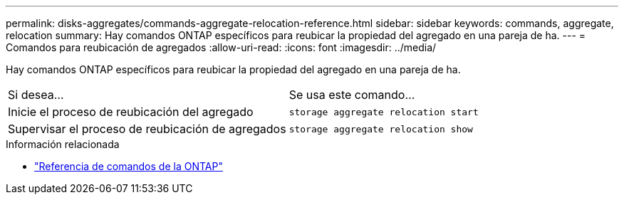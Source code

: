 ---
permalink: disks-aggregates/commands-aggregate-relocation-reference.html 
sidebar: sidebar 
keywords: commands, aggregate, relocation 
summary: Hay comandos ONTAP específicos para reubicar la propiedad del agregado en una pareja de ha. 
---
= Comandos para reubicación de agregados
:allow-uri-read: 
:icons: font
:imagesdir: ../media/


[role="lead"]
Hay comandos ONTAP específicos para reubicar la propiedad del agregado en una pareja de ha.

|===


| Si desea... | Se usa este comando... 


 a| 
Inicie el proceso de reubicación del agregado
 a| 
`storage aggregate relocation start`



 a| 
Supervisar el proceso de reubicación de agregados
 a| 
`storage aggregate relocation show`

|===
.Información relacionada
* link:../concepts/manual-pages.html["Referencia de comandos de la ONTAP"]


